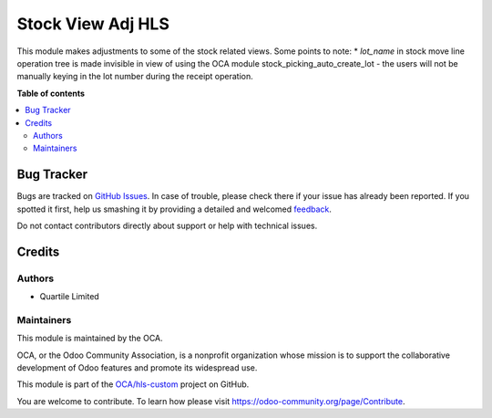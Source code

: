 ==================
Stock View Adj HLS
==================

.. !!!!!!!!!!!!!!!!!!!!!!!!!!!!!!!!!!!!!!!!!!!!!!!!!!!!
   !! This file is generated by oca-gen-addon-readme !!
   !! changes will be overwritten.                   !!
   !!!!!!!!!!!!!!!!!!!!!!!!!!!!!!!!!!!!!!!!!!!!!!!!!!!!

.. |badge1| image:: https://img.shields.io/badge/maturity-Beta-yellow.png
    :target: https://odoo-community.org/page/development-status
    :alt: Beta
.. |badge2| image:: https://img.shields.io/badge/licence-AGPL--3-blue.png
    :target: http://www.gnu.org/licenses/agpl-3.0-standalone.html
    :alt: License: AGPL-3
.. |badge3| image:: https://img.shields.io/badge/github-OCA%2Fhls--custom-lightgray.png?logo=github
    :target: https://github.com/OCA/hls-custom/tree/1820-make-serial-number-uneditable/stock_view_adj_hls
    :alt: OCA/hls-custom
.. |badge4| image:: https://img.shields.io/badge/weblate-Translate%20me-F47D42.png
    :target: https://translation.odoo-community.org/projects/hls-custom-1820-make-serial-number-uneditable/hls-custom-1820-make-serial-number-uneditable-stock_view_adj_hls
    :alt: Translate me on Weblate

|badge1| |badge2| |badge3| |badge4| 

This module makes adjustments to some of the stock related views.
Some points to note:
* `lot_name` in stock move line operation tree is made invisible in view of using
the OCA module stock_picking_auto_create_lot - the users will not be manually
keying in the lot number during the receipt operation.

**Table of contents**

.. contents::
   :local:

Bug Tracker
===========

Bugs are tracked on `GitHub Issues <https://github.com/OCA/hls-custom/issues>`_.
In case of trouble, please check there if your issue has already been reported.
If you spotted it first, help us smashing it by providing a detailed and welcomed
`feedback <https://github.com/OCA/hls-custom/issues/new?body=module:%20stock_view_adj_hls%0Aversion:%201820-make-serial-number-uneditable%0A%0A**Steps%20to%20reproduce**%0A-%20...%0A%0A**Current%20behavior**%0A%0A**Expected%20behavior**>`_.

Do not contact contributors directly about support or help with technical issues.

Credits
=======

Authors
~~~~~~~

* Quartile Limited

Maintainers
~~~~~~~~~~~

This module is maintained by the OCA.

.. image:: https://odoo-community.org/logo.png
   :alt: Odoo Community Association
   :target: https://odoo-community.org

OCA, or the Odoo Community Association, is a nonprofit organization whose
mission is to support the collaborative development of Odoo features and
promote its widespread use.

This module is part of the `OCA/hls-custom <https://github.com/OCA/hls-custom/tree/1820-make-serial-number-uneditable/stock_view_adj_hls>`_ project on GitHub.

You are welcome to contribute. To learn how please visit https://odoo-community.org/page/Contribute.
